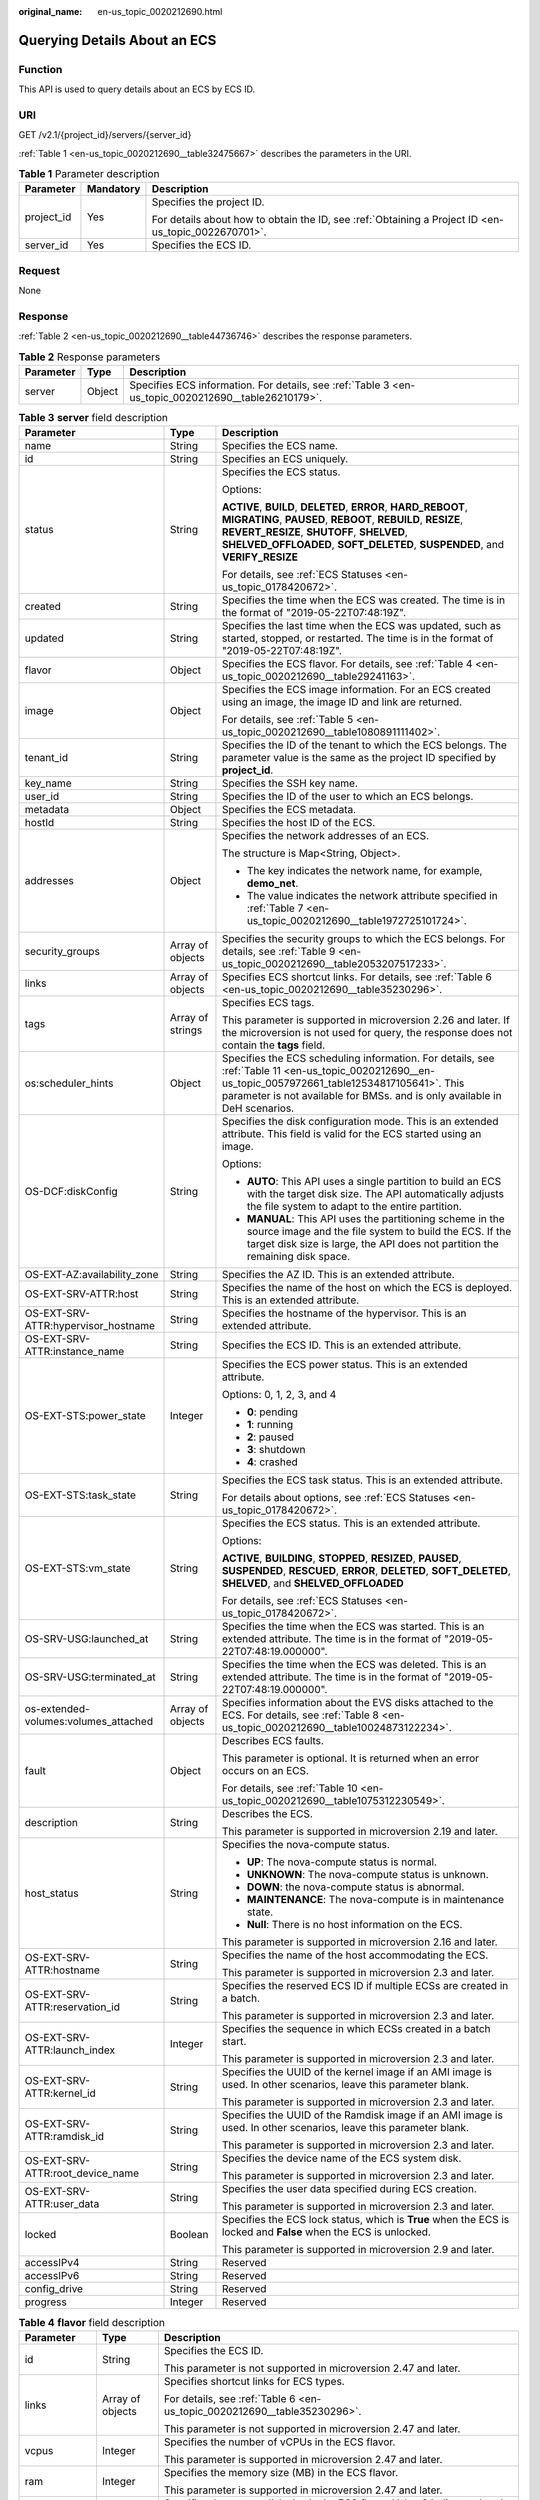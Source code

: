 :original_name: en-us_topic_0020212690.html

.. _en-us_topic_0020212690:

Querying Details About an ECS
=============================

Function
--------

This API is used to query details about an ECS by ECS ID.

URI
---

GET /v2.1/{project_id}/servers/{server_id}

:ref:`Table 1 <en-us_topic_0020212690__table32475667>` describes the parameters in the URI.

.. _en-us_topic_0020212690__table32475667:

.. table:: **Table 1** Parameter description

   +-----------------------+-----------------------+-----------------------------------------------------------------------------------------------------+
   | Parameter             | Mandatory             | Description                                                                                         |
   +=======================+=======================+=====================================================================================================+
   | project_id            | Yes                   | Specifies the project ID.                                                                           |
   |                       |                       |                                                                                                     |
   |                       |                       | For details about how to obtain the ID, see :ref:`Obtaining a Project ID <en-us_topic_0022670701>`. |
   +-----------------------+-----------------------+-----------------------------------------------------------------------------------------------------+
   | server_id             | Yes                   | Specifies the ECS ID.                                                                               |
   +-----------------------+-----------------------+-----------------------------------------------------------------------------------------------------+

Request
-------

None

Response
--------

:ref:`Table 2 <en-us_topic_0020212690__table44736746>` describes the response parameters.

.. _en-us_topic_0020212690__table44736746:

.. table:: **Table 2** Response parameters

   +-----------+--------+-----------------------------------------------------------------------------------------------------+
   | Parameter | Type   | Description                                                                                         |
   +===========+========+=====================================================================================================+
   | server    | Object | Specifies ECS information. For details, see :ref:`Table 3 <en-us_topic_0020212690__table26210179>`. |
   +-----------+--------+-----------------------------------------------------------------------------------------------------+

.. _en-us_topic_0020212690__table26210179:

.. table:: **Table 3** **server** field description

   +--------------------------------------+-----------------------+------------------------------------------------------------------------------------------------------------------------------------------------------------------------------------------------------------------------------------------------------------+
   | Parameter                            | Type                  | Description                                                                                                                                                                                                                                                |
   +======================================+=======================+============================================================================================================================================================================================================================================================+
   | name                                 | String                | Specifies the ECS name.                                                                                                                                                                                                                                    |
   +--------------------------------------+-----------------------+------------------------------------------------------------------------------------------------------------------------------------------------------------------------------------------------------------------------------------------------------------+
   | id                                   | String                | Specifies an ECS uniquely.                                                                                                                                                                                                                                 |
   +--------------------------------------+-----------------------+------------------------------------------------------------------------------------------------------------------------------------------------------------------------------------------------------------------------------------------------------------+
   | status                               | String                | Specifies the ECS status.                                                                                                                                                                                                                                  |
   |                                      |                       |                                                                                                                                                                                                                                                            |
   |                                      |                       | Options:                                                                                                                                                                                                                                                   |
   |                                      |                       |                                                                                                                                                                                                                                                            |
   |                                      |                       | **ACTIVE**, **BUILD**, **DELETED**, **ERROR**, **HARD_REBOOT**, **MIGRATING**, **PAUSED**, **REBOOT**, **REBUILD**, **RESIZE**, **REVERT_RESIZE**, **SHUTOFF**, **SHELVED**, **SHELVED_OFFLOADED**, **SOFT_DELETED**, **SUSPENDED**, and **VERIFY_RESIZE** |
   |                                      |                       |                                                                                                                                                                                                                                                            |
   |                                      |                       | For details, see :ref:`ECS Statuses <en-us_topic_0178420672>`.                                                                                                                                                                                             |
   +--------------------------------------+-----------------------+------------------------------------------------------------------------------------------------------------------------------------------------------------------------------------------------------------------------------------------------------------+
   | created                              | String                | Specifies the time when the ECS was created. The time is in the format of "2019-05-22T07:48:19Z".                                                                                                                                                          |
   +--------------------------------------+-----------------------+------------------------------------------------------------------------------------------------------------------------------------------------------------------------------------------------------------------------------------------------------------+
   | updated                              | String                | Specifies the last time when the ECS was updated, such as started, stopped, or restarted. The time is in the format of "2019-05-22T07:48:19Z".                                                                                                             |
   +--------------------------------------+-----------------------+------------------------------------------------------------------------------------------------------------------------------------------------------------------------------------------------------------------------------------------------------------+
   | flavor                               | Object                | Specifies the ECS flavor. For details, see :ref:`Table 4 <en-us_topic_0020212690__table29241163>`.                                                                                                                                                         |
   +--------------------------------------+-----------------------+------------------------------------------------------------------------------------------------------------------------------------------------------------------------------------------------------------------------------------------------------------+
   | image                                | Object                | Specifies the ECS image information. For an ECS created using an image, the image ID and link are returned.                                                                                                                                                |
   |                                      |                       |                                                                                                                                                                                                                                                            |
   |                                      |                       | For details, see :ref:`Table 5 <en-us_topic_0020212690__table1080891111402>`.                                                                                                                                                                              |
   +--------------------------------------+-----------------------+------------------------------------------------------------------------------------------------------------------------------------------------------------------------------------------------------------------------------------------------------------+
   | tenant_id                            | String                | Specifies the ID of the tenant to which the ECS belongs. The parameter value is the same as the project ID specified by **project_id**.                                                                                                                    |
   +--------------------------------------+-----------------------+------------------------------------------------------------------------------------------------------------------------------------------------------------------------------------------------------------------------------------------------------------+
   | key_name                             | String                | Specifies the SSH key name.                                                                                                                                                                                                                                |
   +--------------------------------------+-----------------------+------------------------------------------------------------------------------------------------------------------------------------------------------------------------------------------------------------------------------------------------------------+
   | user_id                              | String                | Specifies the ID of the user to which an ECS belongs.                                                                                                                                                                                                      |
   +--------------------------------------+-----------------------+------------------------------------------------------------------------------------------------------------------------------------------------------------------------------------------------------------------------------------------------------------+
   | metadata                             | Object                | Specifies the ECS metadata.                                                                                                                                                                                                                                |
   +--------------------------------------+-----------------------+------------------------------------------------------------------------------------------------------------------------------------------------------------------------------------------------------------------------------------------------------------+
   | hostId                               | String                | Specifies the host ID of the ECS.                                                                                                                                                                                                                          |
   +--------------------------------------+-----------------------+------------------------------------------------------------------------------------------------------------------------------------------------------------------------------------------------------------------------------------------------------------+
   | addresses                            | Object                | Specifies the network addresses of an ECS.                                                                                                                                                                                                                 |
   |                                      |                       |                                                                                                                                                                                                                                                            |
   |                                      |                       | The structure is Map<String, Object>.                                                                                                                                                                                                                      |
   |                                      |                       |                                                                                                                                                                                                                                                            |
   |                                      |                       | -  The key indicates the network name, for example, **demo_net**.                                                                                                                                                                                          |
   |                                      |                       | -  The value indicates the network attribute specified in :ref:`Table 7 <en-us_topic_0020212690__table1972725101724>`.                                                                                                                                     |
   +--------------------------------------+-----------------------+------------------------------------------------------------------------------------------------------------------------------------------------------------------------------------------------------------------------------------------------------------+
   | security_groups                      | Array of objects      | Specifies the security groups to which the ECS belongs. For details, see :ref:`Table 9 <en-us_topic_0020212690__table2053207517233>`.                                                                                                                      |
   +--------------------------------------+-----------------------+------------------------------------------------------------------------------------------------------------------------------------------------------------------------------------------------------------------------------------------------------------+
   | links                                | Array of objects      | Specifies ECS shortcut links. For details, see :ref:`Table 6 <en-us_topic_0020212690__table35230296>`.                                                                                                                                                     |
   +--------------------------------------+-----------------------+------------------------------------------------------------------------------------------------------------------------------------------------------------------------------------------------------------------------------------------------------------+
   | tags                                 | Array of strings      | Specifies ECS tags.                                                                                                                                                                                                                                        |
   |                                      |                       |                                                                                                                                                                                                                                                            |
   |                                      |                       | This parameter is supported in microversion 2.26 and later. If the microversion is not used for query, the response does not contain the **tags** field.                                                                                                   |
   +--------------------------------------+-----------------------+------------------------------------------------------------------------------------------------------------------------------------------------------------------------------------------------------------------------------------------------------------+
   | os:scheduler_hints                   | Object                | Specifies the ECS scheduling information. For details, see :ref:`Table 11 <en-us_topic_0020212690__en-us_topic_0057972661_table12534817105641>`. This parameter is not available for BMSs. and is only available in DeH scenarios.                         |
   +--------------------------------------+-----------------------+------------------------------------------------------------------------------------------------------------------------------------------------------------------------------------------------------------------------------------------------------------+
   | OS-DCF:diskConfig                    | String                | Specifies the disk configuration mode. This is an extended attribute. This field is valid for the ECS started using an image.                                                                                                                              |
   |                                      |                       |                                                                                                                                                                                                                                                            |
   |                                      |                       | Options:                                                                                                                                                                                                                                                   |
   |                                      |                       |                                                                                                                                                                                                                                                            |
   |                                      |                       | -  **AUTO**: This API uses a single partition to build an ECS with the target disk size. The API automatically adjusts the file system to adapt to the entire partition.                                                                                   |
   |                                      |                       |                                                                                                                                                                                                                                                            |
   |                                      |                       | -  **MANUAL**: This API uses the partitioning scheme in the source image and the file system to build the ECS. If the target disk size is large, the API does not partition the remaining disk space.                                                      |
   +--------------------------------------+-----------------------+------------------------------------------------------------------------------------------------------------------------------------------------------------------------------------------------------------------------------------------------------------+
   | OS-EXT-AZ:availability_zone          | String                | Specifies the AZ ID. This is an extended attribute.                                                                                                                                                                                                        |
   +--------------------------------------+-----------------------+------------------------------------------------------------------------------------------------------------------------------------------------------------------------------------------------------------------------------------------------------------+
   | OS-EXT-SRV-ATTR:host                 | String                | Specifies the name of the host on which the ECS is deployed. This is an extended attribute.                                                                                                                                                                |
   +--------------------------------------+-----------------------+------------------------------------------------------------------------------------------------------------------------------------------------------------------------------------------------------------------------------------------------------------+
   | OS-EXT-SRV-ATTR:hypervisor_hostname  | String                | Specifies the hostname of the hypervisor. This is an extended attribute.                                                                                                                                                                                   |
   +--------------------------------------+-----------------------+------------------------------------------------------------------------------------------------------------------------------------------------------------------------------------------------------------------------------------------------------------+
   | OS-EXT-SRV-ATTR:instance_name        | String                | Specifies the ECS ID. This is an extended attribute.                                                                                                                                                                                                       |
   +--------------------------------------+-----------------------+------------------------------------------------------------------------------------------------------------------------------------------------------------------------------------------------------------------------------------------------------------+
   | OS-EXT-STS:power_state               | Integer               | Specifies the ECS power status. This is an extended attribute.                                                                                                                                                                                             |
   |                                      |                       |                                                                                                                                                                                                                                                            |
   |                                      |                       | Options: 0, 1, 2, 3, and 4                                                                                                                                                                                                                                 |
   |                                      |                       |                                                                                                                                                                                                                                                            |
   |                                      |                       | -  **0**: pending                                                                                                                                                                                                                                          |
   |                                      |                       | -  **1**: running                                                                                                                                                                                                                                          |
   |                                      |                       | -  **2**: paused                                                                                                                                                                                                                                           |
   |                                      |                       | -  **3**: shutdown                                                                                                                                                                                                                                         |
   |                                      |                       | -  **4**: crashed                                                                                                                                                                                                                                          |
   +--------------------------------------+-----------------------+------------------------------------------------------------------------------------------------------------------------------------------------------------------------------------------------------------------------------------------------------------+
   | OS-EXT-STS:task_state                | String                | Specifies the ECS task status. This is an extended attribute.                                                                                                                                                                                              |
   |                                      |                       |                                                                                                                                                                                                                                                            |
   |                                      |                       | For details about options, see :ref:`ECS Statuses <en-us_topic_0178420672>`.                                                                                                                                                                               |
   +--------------------------------------+-----------------------+------------------------------------------------------------------------------------------------------------------------------------------------------------------------------------------------------------------------------------------------------------+
   | OS-EXT-STS:vm_state                  | String                | Specifies the ECS status. This is an extended attribute.                                                                                                                                                                                                   |
   |                                      |                       |                                                                                                                                                                                                                                                            |
   |                                      |                       | Options:                                                                                                                                                                                                                                                   |
   |                                      |                       |                                                                                                                                                                                                                                                            |
   |                                      |                       | **ACTIVE**, **BUILDING**, **STOPPED**, **RESIZED**, **PAUSED**, **SUSPENDED**, **RESCUED**, **ERROR**, **DELETED**, **SOFT_DELETED**, **SHELVED**, and **SHELVED_OFFLOADED**                                                                               |
   |                                      |                       |                                                                                                                                                                                                                                                            |
   |                                      |                       | For details, see :ref:`ECS Statuses <en-us_topic_0178420672>`.                                                                                                                                                                                             |
   +--------------------------------------+-----------------------+------------------------------------------------------------------------------------------------------------------------------------------------------------------------------------------------------------------------------------------------------------+
   | OS-SRV-USG:launched_at               | String                | Specifies the time when the ECS was started. This is an extended attribute. The time is in the format of "2019-05-22T07:48:19.000000".                                                                                                                     |
   +--------------------------------------+-----------------------+------------------------------------------------------------------------------------------------------------------------------------------------------------------------------------------------------------------------------------------------------------+
   | OS-SRV-USG:terminated_at             | String                | Specifies the time when the ECS was deleted. This is an extended attribute. The time is in the format of "2019-05-22T07:48:19.000000".                                                                                                                     |
   +--------------------------------------+-----------------------+------------------------------------------------------------------------------------------------------------------------------------------------------------------------------------------------------------------------------------------------------------+
   | os-extended-volumes:volumes_attached | Array of objects      | Specifies information about the EVS disks attached to the ECS. For details, see :ref:`Table 8 <en-us_topic_0020212690__table10024873122234>`.                                                                                                              |
   +--------------------------------------+-----------------------+------------------------------------------------------------------------------------------------------------------------------------------------------------------------------------------------------------------------------------------------------------+
   | fault                                | Object                | Describes ECS faults.                                                                                                                                                                                                                                      |
   |                                      |                       |                                                                                                                                                                                                                                                            |
   |                                      |                       | This parameter is optional. It is returned when an error occurs on an ECS.                                                                                                                                                                                 |
   |                                      |                       |                                                                                                                                                                                                                                                            |
   |                                      |                       | For details, see :ref:`Table 10 <en-us_topic_0020212690__table1075312230549>`.                                                                                                                                                                             |
   +--------------------------------------+-----------------------+------------------------------------------------------------------------------------------------------------------------------------------------------------------------------------------------------------------------------------------------------------+
   | description                          | String                | Describes the ECS.                                                                                                                                                                                                                                         |
   |                                      |                       |                                                                                                                                                                                                                                                            |
   |                                      |                       | This parameter is supported in microversion 2.19 and later.                                                                                                                                                                                                |
   +--------------------------------------+-----------------------+------------------------------------------------------------------------------------------------------------------------------------------------------------------------------------------------------------------------------------------------------------+
   | host_status                          | String                | Specifies the nova-compute status.                                                                                                                                                                                                                         |
   |                                      |                       |                                                                                                                                                                                                                                                            |
   |                                      |                       | -  **UP**: The nova-compute status is normal.                                                                                                                                                                                                              |
   |                                      |                       | -  **UNKNOWN**: The nova-compute status is unknown.                                                                                                                                                                                                        |
   |                                      |                       | -  **DOWN**: the nova-compute status is abnormal.                                                                                                                                                                                                          |
   |                                      |                       | -  **MAINTENANCE**: The nova-compute is in maintenance state.                                                                                                                                                                                              |
   |                                      |                       | -  **Null**: There is no host information on the ECS.                                                                                                                                                                                                      |
   |                                      |                       |                                                                                                                                                                                                                                                            |
   |                                      |                       | This parameter is supported in microversion 2.16 and later.                                                                                                                                                                                                |
   +--------------------------------------+-----------------------+------------------------------------------------------------------------------------------------------------------------------------------------------------------------------------------------------------------------------------------------------------+
   | OS-EXT-SRV-ATTR:hostname             | String                | Specifies the name of the host accommodating the ECS.                                                                                                                                                                                                      |
   |                                      |                       |                                                                                                                                                                                                                                                            |
   |                                      |                       | This parameter is supported in microversion 2.3 and later.                                                                                                                                                                                                 |
   +--------------------------------------+-----------------------+------------------------------------------------------------------------------------------------------------------------------------------------------------------------------------------------------------------------------------------------------------+
   | OS-EXT-SRV-ATTR:reservation_id       | String                | Specifies the reserved ECS ID if multiple ECSs are created in a batch.                                                                                                                                                                                     |
   |                                      |                       |                                                                                                                                                                                                                                                            |
   |                                      |                       | This parameter is supported in microversion 2.3 and later.                                                                                                                                                                                                 |
   +--------------------------------------+-----------------------+------------------------------------------------------------------------------------------------------------------------------------------------------------------------------------------------------------------------------------------------------------+
   | OS-EXT-SRV-ATTR:launch_index         | Integer               | Specifies the sequence in which ECSs created in a batch start.                                                                                                                                                                                             |
   |                                      |                       |                                                                                                                                                                                                                                                            |
   |                                      |                       | This parameter is supported in microversion 2.3 and later.                                                                                                                                                                                                 |
   +--------------------------------------+-----------------------+------------------------------------------------------------------------------------------------------------------------------------------------------------------------------------------------------------------------------------------------------------+
   | OS-EXT-SRV-ATTR:kernel_id            | String                | Specifies the UUID of the kernel image if an AMI image is used. In other scenarios, leave this parameter blank.                                                                                                                                            |
   |                                      |                       |                                                                                                                                                                                                                                                            |
   |                                      |                       | This parameter is supported in microversion 2.3 and later.                                                                                                                                                                                                 |
   +--------------------------------------+-----------------------+------------------------------------------------------------------------------------------------------------------------------------------------------------------------------------------------------------------------------------------------------------+
   | OS-EXT-SRV-ATTR:ramdisk_id           | String                | Specifies the UUID of the Ramdisk image if an AMI image is used. In other scenarios, leave this parameter blank.                                                                                                                                           |
   |                                      |                       |                                                                                                                                                                                                                                                            |
   |                                      |                       | This parameter is supported in microversion 2.3 and later.                                                                                                                                                                                                 |
   +--------------------------------------+-----------------------+------------------------------------------------------------------------------------------------------------------------------------------------------------------------------------------------------------------------------------------------------------+
   | OS-EXT-SRV-ATTR:root_device_name     | String                | Specifies the device name of the ECS system disk.                                                                                                                                                                                                          |
   |                                      |                       |                                                                                                                                                                                                                                                            |
   |                                      |                       | This parameter is supported in microversion 2.3 and later.                                                                                                                                                                                                 |
   +--------------------------------------+-----------------------+------------------------------------------------------------------------------------------------------------------------------------------------------------------------------------------------------------------------------------------------------------+
   | OS-EXT-SRV-ATTR:user_data            | String                | Specifies the user data specified during ECS creation.                                                                                                                                                                                                     |
   |                                      |                       |                                                                                                                                                                                                                                                            |
   |                                      |                       | This parameter is supported in microversion 2.3 and later.                                                                                                                                                                                                 |
   +--------------------------------------+-----------------------+------------------------------------------------------------------------------------------------------------------------------------------------------------------------------------------------------------------------------------------------------------+
   | locked                               | Boolean               | Specifies the ECS lock status, which is **True** when the ECS is locked and **False** when the ECS is unlocked.                                                                                                                                            |
   |                                      |                       |                                                                                                                                                                                                                                                            |
   |                                      |                       | This parameter is supported in microversion 2.9 and later.                                                                                                                                                                                                 |
   +--------------------------------------+-----------------------+------------------------------------------------------------------------------------------------------------------------------------------------------------------------------------------------------------------------------------------------------------+
   | accessIPv4                           | String                | Reserved                                                                                                                                                                                                                                                   |
   +--------------------------------------+-----------------------+------------------------------------------------------------------------------------------------------------------------------------------------------------------------------------------------------------------------------------------------------------+
   | accessIPv6                           | String                | Reserved                                                                                                                                                                                                                                                   |
   +--------------------------------------+-----------------------+------------------------------------------------------------------------------------------------------------------------------------------------------------------------------------------------------------------------------------------------------------+
   | config_drive                         | String                | Reserved                                                                                                                                                                                                                                                   |
   +--------------------------------------+-----------------------+------------------------------------------------------------------------------------------------------------------------------------------------------------------------------------------------------------------------------------------------------------+
   | progress                             | Integer               | Reserved                                                                                                                                                                                                                                                   |
   +--------------------------------------+-----------------------+------------------------------------------------------------------------------------------------------------------------------------------------------------------------------------------------------------------------------------------------------------+

.. _en-us_topic_0020212690__table29241163:

.. table:: **Table 4** **flavor** field description

   +-----------------------+-----------------------+---------------------------------------------------------------------------------------------------------------------------------+
   | Parameter             | Type                  | Description                                                                                                                     |
   +=======================+=======================+=================================================================================================================================+
   | id                    | String                | Specifies the ECS ID.                                                                                                           |
   |                       |                       |                                                                                                                                 |
   |                       |                       | This parameter is not supported in microversion 2.47 and later.                                                                 |
   +-----------------------+-----------------------+---------------------------------------------------------------------------------------------------------------------------------+
   | links                 | Array of objects      | Specifies shortcut links for ECS types.                                                                                         |
   |                       |                       |                                                                                                                                 |
   |                       |                       | For details, see :ref:`Table 6 <en-us_topic_0020212690__table35230296>`.                                                        |
   |                       |                       |                                                                                                                                 |
   |                       |                       | This parameter is not supported in microversion 2.47 and later.                                                                 |
   +-----------------------+-----------------------+---------------------------------------------------------------------------------------------------------------------------------+
   | vcpus                 | Integer               | Specifies the number of vCPUs in the ECS flavor.                                                                                |
   |                       |                       |                                                                                                                                 |
   |                       |                       | This parameter is supported in microversion 2.47 and later.                                                                     |
   +-----------------------+-----------------------+---------------------------------------------------------------------------------------------------------------------------------+
   | ram                   | Integer               | Specifies the memory size (MB) in the ECS flavor.                                                                               |
   |                       |                       |                                                                                                                                 |
   |                       |                       | This parameter is supported in microversion 2.47 and later.                                                                     |
   +-----------------------+-----------------------+---------------------------------------------------------------------------------------------------------------------------------+
   | disk                  | Integer               | Specifies the system disk size in the ECS flavor. Value **0** indicates that the disk size is not limited.                      |
   |                       |                       |                                                                                                                                 |
   |                       |                       | This parameter is supported in microversion 2.47 and later.                                                                     |
   +-----------------------+-----------------------+---------------------------------------------------------------------------------------------------------------------------------+
   | ephemeral             | Integer               | Reserved                                                                                                                        |
   |                       |                       |                                                                                                                                 |
   |                       |                       | This parameter is supported in microversion 2.47 and later.                                                                     |
   +-----------------------+-----------------------+---------------------------------------------------------------------------------------------------------------------------------+
   | swap                  | Integer               | Reserved                                                                                                                        |
   |                       |                       |                                                                                                                                 |
   |                       |                       | This parameter is supported in microversion 2.47 and later.                                                                     |
   +-----------------------+-----------------------+---------------------------------------------------------------------------------------------------------------------------------+
   | original_name         | String                | Specifies the name of the ECS flavor.                                                                                           |
   |                       |                       |                                                                                                                                 |
   |                       |                       | This parameter is supported in microversion 2.47 and later.                                                                     |
   +-----------------------+-----------------------+---------------------------------------------------------------------------------------------------------------------------------+
   | extra_specs           | Object                | Indicates an extended flavor field. For details, see :ref:`os_extra_specs (flavor) Field Description <en-us_topic_0170710254>`. |
   |                       |                       |                                                                                                                                 |
   |                       |                       | This parameter is supported in microversion 2.47 and later.                                                                     |
   +-----------------------+-----------------------+---------------------------------------------------------------------------------------------------------------------------------+

.. _en-us_topic_0020212690__table1080891111402:

.. table:: **Table 5** **image** field description

   +-----------+------------------+-------------------------------------------------------------------------------------------------------------------+
   | Parameter | Type             | Description                                                                                                       |
   +===========+==================+===================================================================================================================+
   | id        | String           | Specifies the image ID.                                                                                           |
   +-----------+------------------+-------------------------------------------------------------------------------------------------------------------+
   | links     | Array of objects | Specifies shortcut links for ECS images. For details, see :ref:`Table 6 <en-us_topic_0020212690__table35230296>`. |
   +-----------+------------------+-------------------------------------------------------------------------------------------------------------------+

.. _en-us_topic_0020212690__table35230296:

.. table:: **Table 6** **links** field description

   ========= ====== =========================================
   Parameter Type   Description
   ========= ====== =========================================
   rel       String Specifies the shortcut link marker name.
   href      String Provides the corresponding shortcut link.
   ========= ====== =========================================

.. _en-us_topic_0020212690__table1972725101724:

.. table:: **Table 7** Data structure of the network which an ECS accesses

   +-------------------------+-----------------------+-----------------------------------------------------------------------------------------+
   | Parameter               | Type                  | Description                                                                             |
   +=========================+=======================+=========================================================================================+
   | addr                    | String                | Specifies the IP address.                                                               |
   +-------------------------+-----------------------+-----------------------------------------------------------------------------------------+
   | version                 | Integer               | Specifies the type of an IP address. The value of this parameter can be **4** or **6**. |
   |                         |                       |                                                                                         |
   |                         |                       | -  **4**: The type of the IP address is IPv4.                                           |
   |                         |                       | -  **6**: The type of the IP address is IPv6.                                           |
   +-------------------------+-----------------------+-----------------------------------------------------------------------------------------+
   | OS-EXT-IPS-MAC:mac_addr | String                | Specifies the MAC address. This is an extended attribute.                               |
   +-------------------------+-----------------------+-----------------------------------------------------------------------------------------+
   | OS-EXT-IPS:type         | String                | Specifies the IP address assignment mode. This is an extended attribute.                |
   +-------------------------+-----------------------+-----------------------------------------------------------------------------------------+

.. _en-us_topic_0020212690__table10024873122234:

.. table:: **Table 8** **os-extended-volumes:volumes_attached** field description

   +-----------------------+-----------------------+---------------------------------------------------------------------+
   | Parameter             | Type                  | Description                                                         |
   +=======================+=======================+=====================================================================+
   | id                    | String                | Specifies the EVS disk ID.                                          |
   +-----------------------+-----------------------+---------------------------------------------------------------------+
   | delete_on_termination | Boolean               | Specifies whether to delete additional disks when deleting the ECS. |
   |                       |                       |                                                                     |
   |                       |                       | By default, this parameter is set to **False**.                     |
   |                       |                       |                                                                     |
   |                       |                       | This parameter is supported in microversion 2.3 and later.          |
   +-----------------------+-----------------------+---------------------------------------------------------------------+

.. _en-us_topic_0020212690__table2053207517233:

.. table:: **Table 9** **security_groups** field description

   ========= ====== ==========================================
   Parameter Type   Description
   ========= ====== ==========================================
   name      String Specifies the security group name or UUID.
   ========= ====== ==========================================

.. _en-us_topic_0020212690__table1075312230549:

.. table:: **Table 10** **fault** field description

   +-----------+---------+---------------------------------------------------------------------------------------------------------+
   | Parameter | Type    | Description                                                                                             |
   +===========+=========+=========================================================================================================+
   | code      | Integer | Specifies the error code.                                                                               |
   +-----------+---------+---------------------------------------------------------------------------------------------------------+
   | created   | String  | Specifies the time when an error occurred.                                                              |
   +-----------+---------+---------------------------------------------------------------------------------------------------------+
   | message   | String  | Describes an error.                                                                                     |
   +-----------+---------+---------------------------------------------------------------------------------------------------------+
   | details   | String  | Specifies details about an error. This parameter is optional and is returned only when it is not empty. |
   +-----------+---------+---------------------------------------------------------------------------------------------------------+

.. _en-us_topic_0020212690__en-us_topic_0057972661_table12534817105641:

.. table:: **Table 11** **os:scheduler_hints** parameters

   +-------------------+-----------------+------------------+----------------------------------------------------------------------------------+
   | Parameter         | Mandatory       | Type             | Description                                                                      |
   +===================+=================+==================+==================================================================================+
   | tenancy           | No              | Array of strings | Creates ECSs on a dedicated or shared host.                                      |
   |                   |                 |                  |                                                                                  |
   |                   |                 |                  | The value of this parameter can be **dedicated** or **shared**.                  |
   +-------------------+-----------------+------------------+----------------------------------------------------------------------------------+
   | dedicated_host_id | No              | Array of strings | Specifies the DeH ID.                                                            |
   |                   |                 |                  |                                                                                  |
   |                   |                 |                  | This parameter takes effect only when the value of **tenancy** is **dedicated**. |
   +-------------------+-----------------+------------------+----------------------------------------------------------------------------------+

Example Request
---------------

Query details about a specified ECS.

.. code-block:: text

   GET https://{endpoint}/v2.1/{project_id}/servers/{server_id}

Example Response
----------------

.. code-block::

   {
       "server": {
           "addresses": {
               "68269e6e-4a27-441b-8029-35373ad50bd9": [
                   {
                       "addr": "192.168.0.3",
                       "version": 4,
                       "OS-EXT-IPS-MAC:mac_addr": "fa:16:3e:1b:35:78",
                       "OS-EXT-IPS:type": "fixed"
                   }
               ]
           },
           "created": "2012-08-20T21:11:09Z",
           "flavor": {
               "id": "s3.xlarge.2",
               "links": [
                   {
                       "href": "http://openstack.example.com/openstack/flavors/s3.xlarge.2",
                       "rel": "bookmark"
                   }
               ]
           },
           "hostId": "65201c14a29663e06d0748e561207d998b343e1d164bfa0aafa9c45d",
           "id": "893c7791-f1df-4c3d-8383-3caae9656c62",
           "image": "",
           "links": [
               {
                   "href": "http://openstack.example.com/v2/openstack/servers/893c7791-f1df-4c3d-8383-3caae9656c62",
                   "rel": "self"
               },
               {
                   "href": "http://openstack.example.com/openstack/servers/893c7791-f1df-4c3d-8383-3caae9656c62",
                   "rel": "bookmark"
               }
           ],
           "metadata": {},
           "name": "new-server-test",
           "progress": 0,
           "status": "ACTIVE",
           "tenant_id": "openstack",
           "updated": "2012-08-20T21:11:09Z",
           "user_id": "fake"
       }
   }

Returned Values
---------------

See :ref:`Returned Values for General Requests <en-us_topic_0022067716>`.
